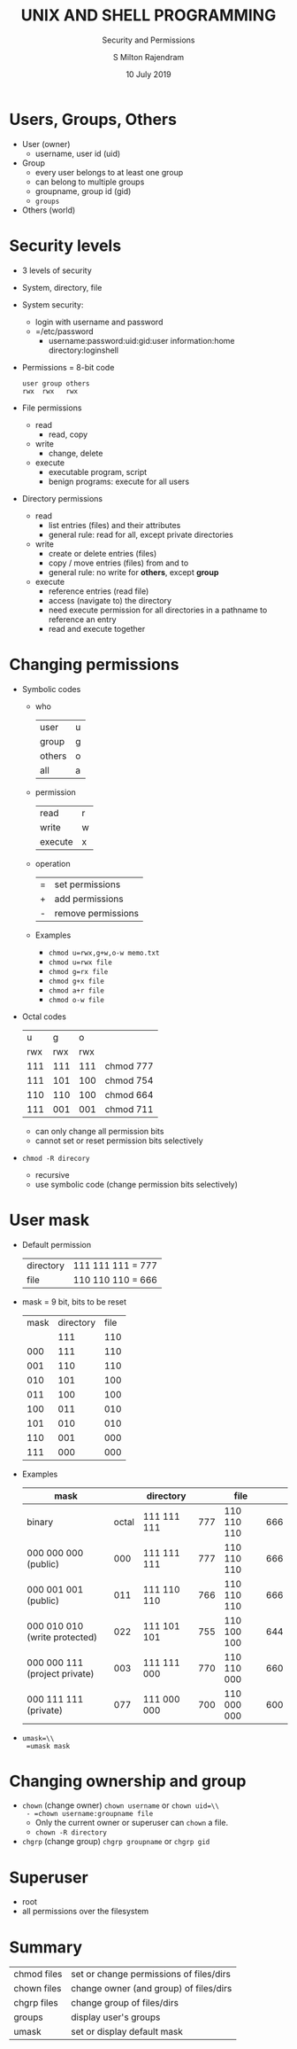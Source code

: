 #+TITLE: UNIX AND SHELL PROGRAMMING
#+SUBTITLE: Security and Permissions
#+AUTHOR: S Milton Rajendram
#+DATE: 10 July 2019

#+LaTeX_HEADER: \usepackage{palatino}

* Users, Groups, Others
  - User (owner)
    - username, user id (uid)
  - Group
    - every user belongs to at least one group
    - can belong to multiple groups
    - groupname, group id (gid)
    - =groups=
  - Others (world)

* Security levels
  - 3 levels of security
  - System, directory, file
  - System security:
    - login with username and password
    - =/etc/password
      - username:password:uid:gid:user information:home directory:loginshell
  - Permissions = 8-bit code
    #+BEGIN_EXAMPLE
    user group others
    rwx  rwx   rwx
    #+END_EXAMPLE
  - File permissions
    - read
      - read, copy
    - write
      - change, delete
    - execute
      - executable program, script
      - benign programs: execute for all users
  - Directory permissions
    - read
      - list entries (files) and their attributes
      - general rule: read for all, except private directories
    - write
      - create or delete entries (files)
      - copy / move entries (files) from and to
      - general rule: no write for *others*, except *group*
    - execute
      - reference entries (read file)
      - access (navigate to) the directory
      - need execute permission for all directories in a pathname to
        reference an entry
      - read and execute together

* Changing permissions
  - Symbolic codes
    - who
      | user   | u |
      | group  | g |
      | others | o |
      | all    | a |
    - permission
      | read    | r |
      | write   | w |
      | execute | x |
    - operation
      | = | set permissions    |
      | + | add permissions    |
      | - | remove permissions |
    - Examples
      - =chmod u=rwx,g+w,o-w memo.txt=
      - =chmod u=rwx file=
      - =chmod g=rx file=
      - =chmod g+x file=
      - =chmod a+r file=
      - =chmod o-w file=
  - Octal codes
    |-----+-----+-----+-----------|
    |   u |   g |   o |           |
    | rwx | rwx | rwx |           |
    |-----+-----+-----+-----------|
    | 111 | 111 | 111 | chmod 777 |
    | 111 | 101 | 100 | chmod 754 |
    | 110 | 110 | 100 | chmod 664 |
    | 111 | 001 | 001 | chmod 711 |
    |-----+-----+-----+-----------|
    - can only change all permission bits
    - cannot set or reset permission bits selectively
  - =chmod -R direcory=
    - recursive
    - use symbolic code (change permission bits selectively)

* User mask
  - Default permission
    | directory | 111 111 111 = 777 |
    | file      | 110 110 110 = 666 |
  - mask = 9 bit, bits to be reset
    | mask | directory | file |
    |      |       111 |  110 |
    |------+-----------+------|
    |  000 |       111 |  110 |
    |  001 |       110 |  110 |
    |  010 |       101 |  100 |
    |  011 |       100 |  100 |
    |  100 |       011 |  010 |
    |  101 |       010 |  010 |
    |  110 |       001 |  000 |
    |  111 |       000 |  000 |
  - Examples
    |-------------------------------+-------+-------------+-----+-------------+-----|
    | mask                          |       | directory   |     | file        |     |
    |-------------------------------+-------+-------------+-----+-------------+-----|
    | binary                        | octal | 111 111 111 | 777 | 110 110 110 | 666 |
    |-------------------------------+-------+-------------+-----+-------------+-----|
    | 000 000 000 (public)          |   000 | 111 111 111 | 777 | 110 110 110 | 666 |
    | 000 001 001 (public)          |   011 | 111 110 110 | 766 | 110 110 110 | 666 |
    | 000 010 010 (write protected) |   022 | 111 101 101 | 755 | 110 100 100 | 644 |
    | 000 000 111 (project private) |   003 | 111 111 000 | 770 | 110 110 000 | 660 |
    | 000 111 111 (private)         |   077 | 111 000 000 | 700 | 110 000 000 | 600 |
    |-------------------------------+-------+-------------+-----+-------------+-----|
  - =umask=\\
    =umask mask=

* Changing ownership and group
  - =chown= (change owner)
    =chown username= or =chown uid=\\
    - =chown username:groupname file=
    - Only the current owner or superuser can =chown= a file.
    - =chown -R directory=
  - =chgrp= (change group)
    =chgrp groupname= or =chgrp gid=

* Superuser
  - root
  - all permissions over the filesystem

* Summary
  | chmod files | set or change permissions of files/dirs |
  | chown files | change owner (and group) of files/dirs  |
  | chgrp files | change group of files/dirs              |
  | groups      | display user's groups                   |
  | umask       | set or display default mask             |
